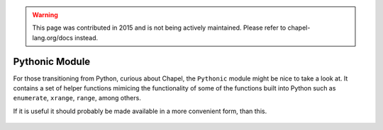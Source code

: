 .. warning::
    This page was contributed in 2015 and is not being actively maintained.  Please refer to chapel-lang.org/docs instead.

Pythonic Module
===============

For those transitioning from Python, curious about Chapel, the ``Pythonic`` module might be nice to take a look at. It contains a set of helper functions mimicing the functionality of some of the functions built into Python such as ``enumerate``, ``xrange``, ``range``, among others.

If it is useful it should probably be made available in a more convenient form, than this.

 .. literalinclude:: examples/pythonic.chpl
    :language: chapel

